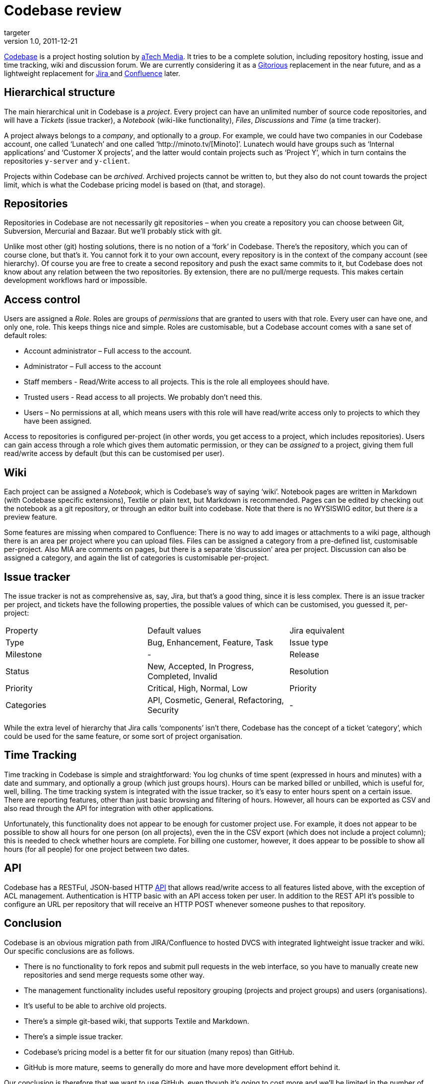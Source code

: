 = Codebase review
targeter
v1.0, 2011-12-21
:title: Codebase review
:tags: [code-hosting]

http://codebasehq.com[Codebase] is a project hosting solution by
http://atechmedia.com/[aTech Media]. It tries to be a complete
solution, including repository hosting, issue and time tracking, wiki
and discussion forum. We are currently considering it as a
http://gitorious.org/[Gitorious] replacement in the near future, and
as a lightweight replacement for http://www.atlassian.com/software/jira/overview[Jira
] and
http://www.atlassian.com/software/confluence/overview[Confluence]
later. 

[[structure]]
== Hierarchical structure

The main hierarchical unit in Codebase is a _project_. Every project can
have an unlimited number of source code repositories, and will have a
_Tickets_ (issue tracker), a _Notebook_ (wiki-like functionality),
_Files_, _Discussions_ and _Time_ (a time tracker).

A project always belongs to a _company_, and optionally to a _group_.
For example, we could have two companies in our Codebase account, one
called ‘Lunatech’ and one called ‘http://minoto.tv/[Minoto]’. Lunatech
would have groups such as ‘Internal applications’ and ‘Customer X
projects’, and the latter would contain projects such as ‘Project Y’,
which in turn contains the repositories `y-server` and `y-client`.

Projects within Codebase can be _archived_. Archived projects cannot be
written to, but they also do not count towards the project limit, which
is what the Codebase pricing model is based on (that, and storage).

== Repositories

Repositories in Codebase are not necessarily git repositories – when you
create a repository you can choose between Git, Subversion, Mercurial
and Bazaar. But we’ll probably stick with git.

Unlike most other (git) hosting solutions, there is no notion of a
‘fork’ in Codebase. There’s the repository, which you can of course
clone, but that’s it. You cannot fork it to your own account, every
repository is in the context of the company account (see hierarchy). Of
course you are free to create a second repository and push the exact
same commits to it, but Codebase does not know about any relation
between the two repositories. By extension, there are no pull/merge
requests. This makes certain development workflows hard or impossible.

[[access]]
== Access control

Users are assigned a _Role_. Roles are groups of _permissions_ that are
granted to users with that role. Every user can have one, and only one,
role. This keeps things nice and simple. Roles are customisable, but a
Codebase account comes with a sane set of default roles:

* Account administrator – Full access to the account.
* Administrator – Full access to the account
* Staff members - Read/Write access to all projects. This is the role
all employees should have.
* Trusted users - Read access to all projects. We probably don’t need
this.
* Users – No permissions at all, which means users with this role will
have read/write access only to projects to which they have been
assigned.

Access to repositories is configured per-project (in other words, you
get access to a project, which includes repositories). Users can gain
access through a role which gives them automatic permission, or they can
be _assigned_ to a project, giving them full read/write access by
default (but this can be customised per user).

== Wiki

Each project can be assigned a _Notebook_, which is Codebase’s way of
saying ‘wiki’. Notebook pages are written in Markdown (with Codebase
specific extensions), Textile or plain text, but Markdown is
recommended. Pages can be edited by checking out the notebook as a git
repository, or through an editor built into codebase. Note that there is
no WYSISWIG editor, but there _is_ a preview feature.

Some features are missing when compared to Confluence: There is no way
to add images or attachments to a wiki page, although there is an area
per project where you can upload files. Files can be assigned a category
from a pre-defined list, customisable per-project. Also MIA are comments
on pages, but there is a separate ‘discussion’ area per project.
Discussion can also be assigned a category, and again the list of
categories is customisable per-project.

[[tracker]]
== Issue tracker

The issue tracker is not as comprehensive as, say, Jira, but that’s a
good thing, since it is less complex. There is an issue tracker per
project, and tickets have the following properties, the possible values
of which can be customised, you guessed it, per-project:

[cols=",,",]
|===
|Property |Default values |Jira equivalent
|Type |Bug, Enhancement, Feature, Task |Issue type
|Milestone |- |Release
|Status |New, Accepted, In Progress, Completed, Invalid |Resolution
|Priority |Critical, High, Normal, Low |Priority
|Categories |API, Cosmetic, General, Refactoring, Security |-
|===

While the extra level of hierarchy that Jira calls ‘components’ isn’t
there, Codebase has the concept of a ticket ‘category’, which could be
used for the same feature, or some sort of project organisation.

[[time]]
== Time Tracking

Time tracking in Codebase is simple and straightforward: You log chunks
of time spent (expressed in hours and minutes) with a date and summary,
and optionally a group (which just groups hours). Hours can be marked
billed or unbilled, which is useful for, well, billing. The time
tracking system is integrated with the issue tracker, so it’s easy to
enter hours spent on a certain issue. There are reporting features,
other than just basic browsing and filtering of hours. However, all
hours can be exported as CSV and also read through the API for
integration with other applications.

Unfortunately, this functionality does not appear to be enough for
customer project use. For example, it does not appear to be possible to
show all hours for one person (on all projects), even the in the CSV
export (which does not include a project column); this is needed to
check whether hours are complete. For billing one customer, however, it
does appear to be possible to show all hours (for all people) for one
project between two dates.

[[API]]
== API

Codebase has a RESTFul, JSON-based HTTP
http://support.atechmedia.com/codebase/docs/api-documentation[API] that
allows read/write access to all features listed above, with the
exception of ACL management. Authentication is HTTP basic with an API
access token per user. In addition to the REST API it’s possible to
configure an URL per repository that will receive an HTTP POST whenever
someone pushes to that repository.

== Conclusion

Codebase is an obvious migration path from JIRA/Confluence to hosted
DVCS with integrated lightweight issue tracker and wiki. Our specific
conclusions are as follows.

* There is no functionality to fork repos and submit pull requests in
the web interface, so you have to manually create new repositories and
send merge requests some other way.
* The management functionality includes useful repository grouping
(projects and project groups) and users (organisations).
* It’s useful to be able to archive old projects.
* There’s a simple git-based wiki, that supports Textile and Markdown.
* There’s a simple issue tracker.
* Codebase’s pricing model is a better fit for our situation (many
repos) than GitHub.
* GitHub is more mature, seems to generally do more and have more
development effort behind it.

Our conclusion is therefore that we want to use GitHub, even though it’s
going to cost more and we’ll be limited in the number of repositories.
